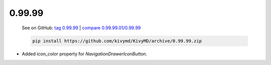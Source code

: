 0.99.99
--------

    See on GitHub: `tag 0.99.99 <https://github.com/kivymd/KivyMD/tree/0.99.99>`_ | `compare 0.99.99.01/0.99.99 <https://github.com/kivymd/KivyMD/compare/0.99.99.01...0.99.99>`_

    .. code-block:: bash

       pip install https://github.com/kivymd/KivyMD/archive/0.99.99.zip

* Added `icon_color` property for `NavigationDrawerIconButton`.
